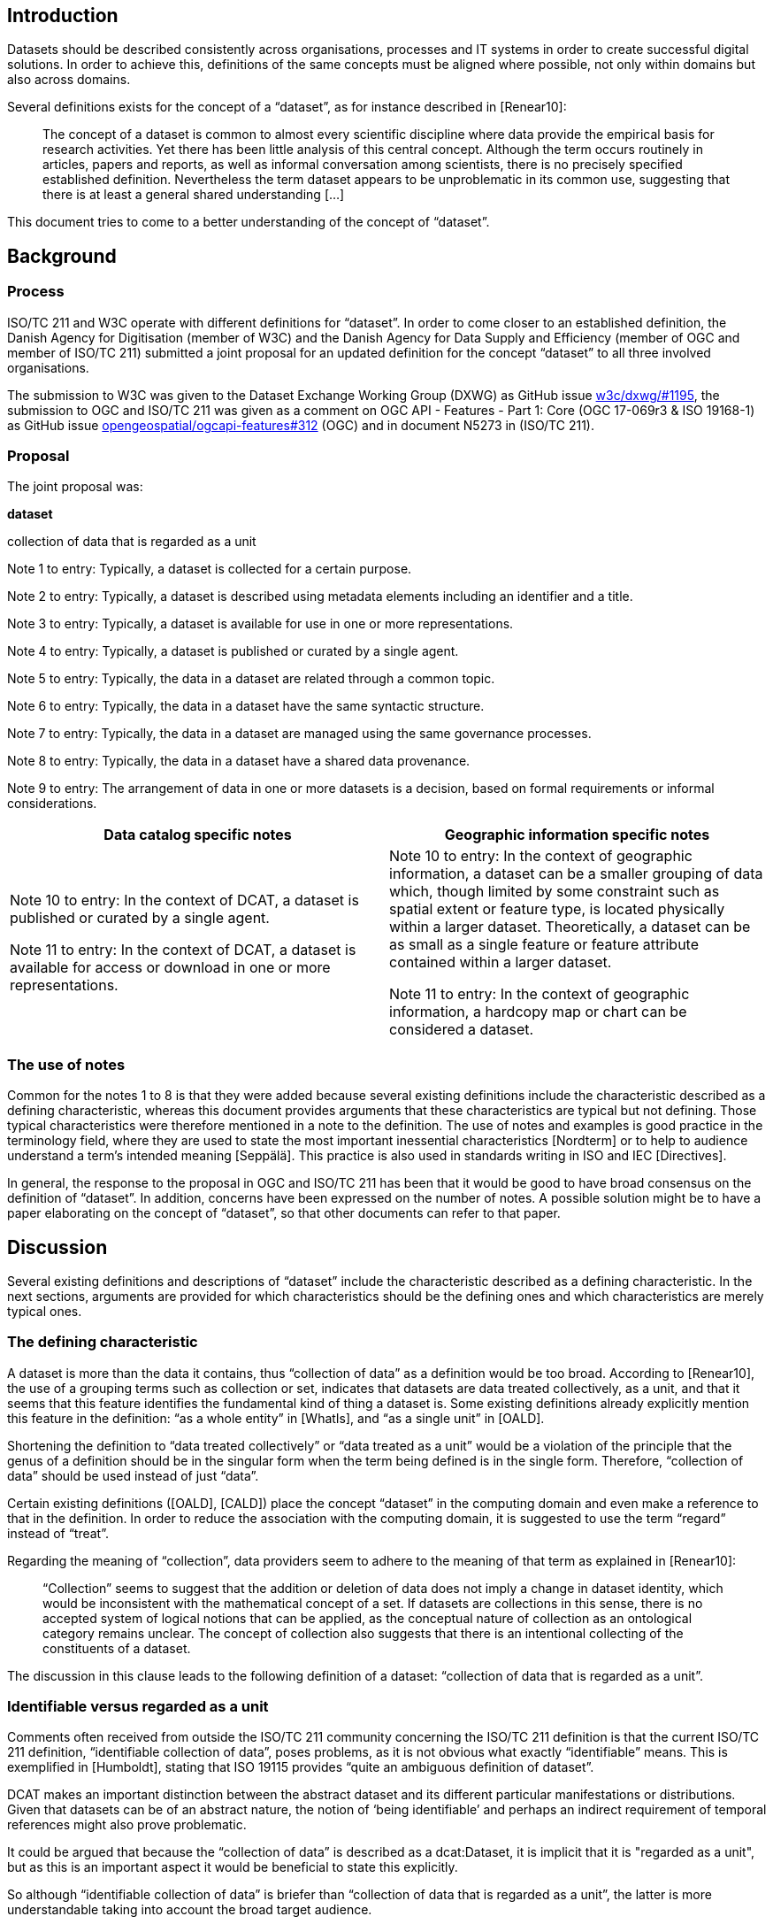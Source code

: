 == Introduction

Datasets should be described consistently across organisations, processes and IT systems in order to create successful digital solutions. In order to achieve this, definitions of the same concepts must be aligned where possible, not only within domains but also across domains.

Several definitions exists for the concept of a “dataset”, as for instance described in [Renear10]:

____
The concept of a dataset is common to almost every scientific discipline where data provide the empirical basis for research activities. Yet there has been little analysis of this central concept. Although the term occurs routinely in articles, papers and reports, as well as informal conversation among scientists, there is no precisely specified established definition. Nevertheless the term dataset appears to be unproblematic in its common use, suggesting that there is at least a general shared understanding [...]
____

This document tries to come to a better understanding of the concept of “dataset”.

== Background

=== Process

ISO/TC 211 and W3C operate with different definitions for “dataset”. In order to come closer to an established definition, the Danish Agency for Digitisation (member of W3C) and the Danish Agency for Data Supply and Efficiency (member of OGC and member of ISO/TC 211) submitted a joint proposal for an updated definition for the concept “dataset” to all three involved organisations.

The submission to W3C was given to the Dataset Exchange Working Group (DXWG) as GitHub issue https://github.com/w3c/dxwg/issues/1195[[.underline]#w3c/dxwg/#1195#], the submission to OGC and ISO/TC 211 was given as a comment on OGC API - Features - Part 1: Core (OGC 17-069r3 & ISO 19168-1) as GitHub issue https://github.com/opengeospatial/ogcapi-features/issues/312[[.underline]#opengeospatial/ogcapi-features#312#] (OGC) and in document N5273 in (ISO/TC 211).

=== Proposal

The joint proposal was:

*dataset*

collection of data that is regarded as a unit

Note 1 to entry: Typically, a dataset is collected for a certain purpose.

Note 2 to entry: Typically, a dataset is described using metadata elements including an identifier and a title.

Note 3 to entry: Typically, a dataset is available for use in one or more representations.

Note 4 to entry: Typically, a dataset is published or curated by a single agent.

Note 5 to entry: Typically, the data in a dataset are related through a common topic.

Note 6 to entry: Typically, the data in a dataset have the same syntactic structure.

Note 7 to entry: Typically, the data in a dataset are managed using the same governance processes.

Note 8 to entry: Typically, the data in a dataset have a shared data provenance.

Note 9 to entry: The arrangement of data in one or more datasets is a decision, based on formal requirements or informal considerations.

[cols=",",options="header",]
|===
|*Data catalog specific notes* |*Geographic information specific notes*
a|
Note 10 to entry: In the context of DCAT, a dataset is published or curated by a single agent.

Note 11 to entry: In the context of DCAT, a dataset is available for access or download in one or more representations.

a|
Note 10 to entry: In the context of geographic information, a dataset can be a smaller grouping of data which, though limited by some constraint such as spatial extent or feature type, is located physically within a larger dataset. Theoretically, a dataset can be as small as a single feature or feature attribute contained within a larger dataset.

Note 11 to entry: In the context of geographic information, a hardcopy map or chart can be considered a dataset.

|===

=== The use of notes

Common for the notes 1 to 8 is that they were added because several existing definitions include the characteristic described as a defining characteristic, whereas this document provides arguments that these characteristics are typical but not defining. Those typical characteristics were therefore mentioned in a note to the definition. The use of notes and examples is good practice in the terminology field, where they are used to state the most important inessential characteristics [Nordterm] or to help to audience understand a term’s intended meaning [Seppälä]. This practice is also used in standards writing in ISO and IEC [Directives].

In general, the response to the proposal in OGC and ISO/TC 211 has been that it would be good to have broad consensus on the definition of “dataset”. In addition, concerns have been expressed on the number of notes. A possible solution might be to have a paper elaborating on the concept of “dataset”, so that other documents can refer to that paper.

== Discussion

Several existing definitions and descriptions of “dataset” include the characteristic described as a defining characteristic. In the next sections, arguments are provided for which characteristics should be the defining ones and which characteristics are merely typical ones.

=== The defining characteristic

A dataset is more than the data it contains, thus “collection of data” as a definition would be too broad. According to [Renear10], the use of a grouping terms such as collection or set, indicates that datasets are data treated collectively, as a unit, and that it seems that this feature identifies the fundamental kind of thing a dataset is. Some existing definitions already explicitly mention this feature in the definition: “as a whole entity” in [WhatIs], and “as a single unit” in [OALD].

Shortening the definition to “data treated collectively” or “data treated as a unit” would be a violation of the principle that the genus of a definition should be in the singular form when the term being defined is in the single form. Therefore, “collection of data” should be used instead of just “data”.

Certain existing definitions ([OALD], [CALD]) place the concept “dataset” in the computing domain and even make a reference to that in the definition. In order to reduce the association with the computing domain, it is suggested to use the term “regard” instead of “treat”.

Regarding the meaning of “collection”, data providers seem to adhere to the meaning of that term as explained in [Renear10]:

____
“Collection” seems to suggest that the addition or deletion of data does not imply a change in dataset identity, which would be inconsistent with the mathematical concept of a set. If datasets are collections in this sense, there is no accepted system of logical notions that can be applied, as the conceptual nature of collection as an ontological category remains unclear. The concept of collection also suggests that there is an intentional collecting of the constituents of a dataset.
____

The discussion in this clause leads to the following definition of a dataset: “collection of data that is regarded as a unit”.

=== Identifiable versus regarded as a unit

Comments often received from outside the ISO/TC 211 community concerning the ISO/TC 211 definition is that the current ISO/TC 211 definition, “identifiable collection of data”, poses problems, as it is not obvious what exactly “identifiable” means. This is exemplified in [Humboldt], stating that ISO 19115 provides “quite an ambiguous definition of dataset”.

DCAT makes an important distinction between the abstract dataset and its different particular manifestations or distributions. Given that datasets can be of an abstract nature, the notion of ‘being identifiable’ and perhaps an indirect requirement of temporal references might also prove problematic.

It could be argued that because the “collection of data” is described as a dcat:Dataset, it is implicit that it is "regarded as a unit", but as this is an important aspect it would be beneficial to state this explicitly.

So although “identifiable collection of data” is briefer than “collection of data that is regarded as a unit”, the latter is more understandable taking into account the broad target audience.

=== The typical characteristics

==== Purpose

A dataset that is too large or complex to analyze with the current technologies, but that might be useful when technology evolves, does not serve a purpose. An archived dataset that is not in use anymore might be stored for legacy use.

Furthermore, the purpose or usage of a dataset may change or become irrelevant over time. This change does not, however, imply that the dataset itself undergoes a change or becomes another dataset altogether. The existence of the dataset does not appear to be dependent on a specific purpose at a given point in time.

==== Described by metadata

In the context of data catalogs, built to help users find, access and use the data they need, data are described at dataset level in such a way these objectives are met, using an appropriate metadata standard. Indispensable are metadata elements such as an identifier and title, so that the dataset can be referred to - or in other words, be identified - be it by humans or by machines. In this context, a query is issued in the data catalog, and a dataset, described by metadata, is returned.

However, dataset search can also be achieved by using the mechanism “issue query, build dataset” instead of “issue query, return dataset”, as described in [Chapman19]. One common example is the result of a simple SQL query in a traditional relational database management system. In more complex scenarios, different datasets are combined and analysed, all on the fly, resulting in a new dataset, without carefully prepared metadata.

==== Available for use

In the context of data catalogs, it is an inherent part of the use case that the data is already available. In the context of data catalogs based on the principles of the Web, where standards and best practices are developed “to encourage and enable the continued expansion of the Web as a medium for the exchange of data” [DWBP], it is therefore evident, that a dataset is “available for access or download in one or more formats”, as stated in [DCAT v1], or “available for access or download in one or more representations” as stated in [DCAT v2].

However, a dataset may be in a stage where it is only planned and the data have not yet been collected. Or the dataset may be in a stage where the data have already been collected but are not yet validated or post-processed and cannot yet be released. A third scenario may be that a temporary dataset is created for test or validation purposes, and not for sharing. A proper definition should be broad enough to take these scenarios into account too.

==== Published or curated by single agent

By introducing the restriction that a dataset must be either curated or published by a single agent, collaboratively generated resources cannot be considered datasets. Platforms such as Twitter allow for creating datasets with user-generated data. Application domains based on Twitter such as participatory sensing and crowdsourcing are emerging [Demirbas10]. Research based on data mining of tweets, as for instance done in [Go09], is also done on datasets that are not published or curated by a single agent .

Given the above, “published or curated by a single agent,'' should not be present in a “dataset” definition.

==== Common topic

Use cases where data from many different domains are combined to solve a particular problem or need will emerge more and more as the technology to build datasets on the fly on the basis of queries evolves. It therefore becomes clear that “having a common topic” is not a defining characteristic of a dataset.

==== Syntactic structure

As already indicated in [Renear10]: “data in a dataset are typically expected to have the same syntactic structure (records of the same length, field values in the same places, etc)”. An example of a dataset where this does not apply is a geospatial dataset containing a combination of vector data and raster data. Syntactic structure is therefore only a typical characteristic and not a defining characteristic.

==== Governance & data provenance

[Dodd17] provides a working definition of “dataset”,“collection of data that is managed using the same set of governance processes, have a shared provenance and share a common schema”, which are indeed useful criteria for data providers that are trying to find a way to publish their data.

However, an established definition of “dataset”, should be broad enough to cover the following two examples, modified from [Dodd17] - although best practice usually will be to organise these data in several datasets:

* one dataset containing annual releases of official statistics collected and processed in different years
* one dataset containing images and comments that users have made against them and a dataset of food hygiene ratings collection by different councils.

=== Additional information

==== Decision

In the end, it is the data providers that decide on how to organize their data into datasets. This is illustrated nicely by the operational definition of a dataset that was adopted during the development of Google Dataset Search: “anything that a data provider considers to be a dataset is a dataset” [Brickley19]. [ISO 19115:2014] underpins this view: “The definition of what constitutes a “dataset” reflects the institutional and software environments of the originating organisation and modes of data access and utilization”.

Often, organisations dealing with data will have guidelines, principles or rules for the organization of data into datasets. An example of such good practices is to organize data so that the data in a dataset have the same set of governance processes, have a shared provenance and share a common schema [Dodd17].

Practical experience shows that the question “but what is a dataset?” often comes up, and therefore it is proposed to explicitly add a note to emphasize that this is not a law of nature but a decision made by the data provider(s).